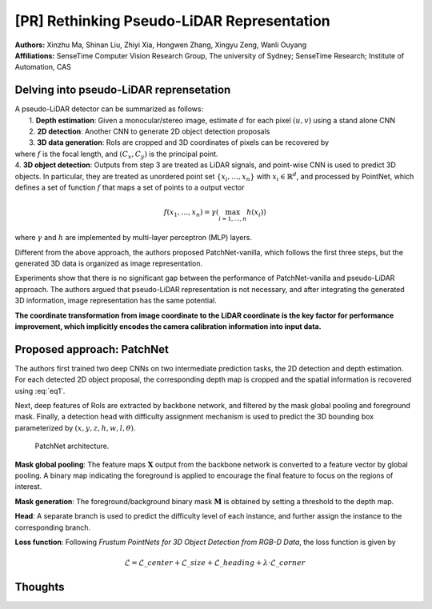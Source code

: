 [PR] Rethinking Pseudo-LiDAR Representation
=======================================

| **Authors:** Xinzhu Ma, Shinan Liu, Zhiyi Xia, Hongwen Zhang, Xingyu Zeng, Wanli Ouyang
| **Affiliations:** SenseTime Computer Vision Research Group, The university of Sydney; SenseTime Research; Institute of Automation, CAS

Delving into pseudo-LiDAR reprensetation
-------------------------------------

| A pseudo-LiDAR detector can be summarized as follows:
|     1. **Depth estimation**: Given a monocular/stereo image, estimate :math:`d` for each pixel :math:`(u, v)` using a stand alone CNN
|     2. **2D detection**: Another CNN to generate 2D object detection proposals
|     3. **3D data generation**: RoIs are cropped and 3D coordinates of pixels can be recovered by

.. math::
  :label: eq1

  \begin{cases}
  z & = d \\\
  x & = (u - C\_x) \times z / f \\\
  y & = (v - C\_y) \times z / f
  \end{cases}

|     where :math:`f` is the focal length, and :math:`(C_x, C_y)` is the principal point.
|     4. **3D object detection**: Outputs from step 3 are treated as LiDAR signals, and point-wise CNN is used to predict 3D objects. In particular, they are treated as unordered point set :math:`\{x_i, \dots, x_n\}` with :math:`x_i \in \mathbb{R}^d`, and processed by PointNet, which defines a set of function :math:`f` that maps a set of points to a output vector

.. math::

  f(x_1, \dots, x_n) = \gamma\left(\max_{i=1, \dots, n} h(x_i) \right)

|     where :math:`\gamma` and :math:`h` are implemented by multi-layer perceptron (MLP) layers.

Different from the above approach, the authors proposed PatchNet-vanilla, which follows the first three steps, but the generated 3D data is organized as image representation.

Experiments show that there is no significant gap between the performance of PatchNet-vanilla and pseudo-LiDAR approach. The authors argued that pseudo-LiDAR representation is not necessary, and after integrating the generated 3D information, image representation has the same potential.

**The coordinate transformation from image coordinate to the LiDAR coordinate is the key factor for performance improvement, which implicitly encodes the camera calibration information into input data.**

Proposed approach: PatchNet
-------------------------------------

The authors first trained two deep CNNs on two intermediate prediction tasks, the 2D detection and depth estimation. For each detected 2D object proposal, the corresponding depth map is cropped and the spatial information is recovered using :eq:`eq1`.

Next, deep features of RoIs are extracted by backbone network, and filtered by the mask global pooling and foreground mask. Finally, a detection head with difficulty assignment mechanism is used to predict the 3D bounding box parameterized by :math:`(x, y, z, h, w, l, \theta)`.

.. figure:: figures/rethinking-pseudo-lidar-1.png
  :width: 450pt

  PatchNet architecture.

**Mask global pooling**: The feature maps :math:`\mathbf{X}` output from the backbone network is converted to a feature vector by global pooling. A binary map indicating the foreground is applied to encourage the final feature to focus on the regions of interest.

**Mask generation**: The foreground/background binary mask :math:`\mathbf{M}` is obtained by setting a threshold to the depth map.

**Head**: A separate branch is used to predict the difficulty level of each instance, and further assign the instance to the corresponding branch.

**Loss function**: Following *Frustum PointNets for 3D Object Detection from RGB-D Data*, the loss function is given by

.. math::

  \mathcal{L} = \mathcal{L}\_{center} + \mathcal{L}\_{size} + \mathcal{L}\_{heading} + \lambda \cdot \mathcal{L}\_{corner}

Thoughts
-------------------------------------
